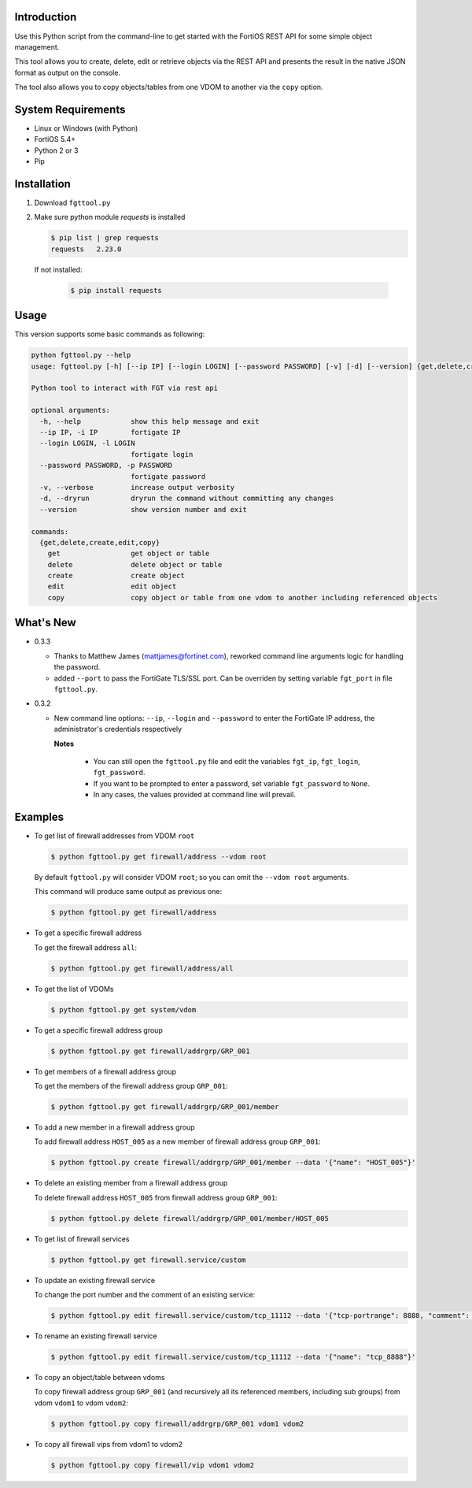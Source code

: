 Introduction
============

Use this Python script from the command-line to get started with the
FortiOS REST API for some simple object management.

This tool allows you to create, delete, edit or retrieve objects via
the REST API and presents the result in the native JSON format as
output on the console.

The tool also allows you to copy objects/tables from one VDOM to
another via the ``copy`` option. 

System Requirements
===================

- Linux or Windows (with Python)
- FortiOS 5.4+
- Python 2 or 3
- Pip

Installation
============

1. Download ``fgttool.py``
2. Make sure python module *requests* is installed

   .. code-block:: shell

		   $ pip list | grep requests
		   requests   2.23.0

   If not installed:

      .. code-block:: shell

		      $ pip install requests

Usage
=====

This version supports some basic commands as following:

.. code-block:: shell

		python fgttool.py --help
		usage: fgttool.py [-h] [--ip IP] [--login LOGIN] [--password PASSWORD] [-v] [-d] [--version] {get,delete,create,edit,copy} ...

		Python tool to interact with FGT via rest api

		optional arguments:
		  -h, --help            show this help message and exit
		  --ip IP, -i IP        fortigate IP
		  --login LOGIN, -l LOGIN
                                        fortigate login
		  --password PASSWORD, -p PASSWORD
                                        fortigate password
		  -v, --verbose         increase output verbosity
		  -d, --dryrun          dryrun the command without committing any changes
		  --version             show version number and exit

		commands:
		  {get,delete,create,edit,copy}
		    get                 get object or table
		    delete              delete object or table
		    create              create object
		    edit                edit object
		    copy                copy object or table from one vdom to another including referenced objects

What's New
==========

- 0.3.3

  - Thanks to Matthew James (mattjames@fortinet.com), reworked command line
    arguments logic for handling the password.

  - added ``--port`` to pass the FortiGate TLS/SSL port. Can be overriden by
    setting variable ``fgt_port`` in file ``fgttool.py``.
  
- 0.3.2

  - New command line options: ``--ip``, ``--login`` and ``--password``
    to enter the FortiGate IP address, the administrator's credentials
    respectively

    **Notes**

       - You can still open the ``fgttool.py`` file and edit the variables
         ``fgt_ip``, ``fgt_login``, ``fgt_password``.  

       - If you want to be prompted to enter a password, set variable
         ``fgt_password`` to ``None``. 

       - In any cases, the values provided at command line will prevail.

Examples
========

- To get list of firewall addresses from VDOM ``root``

  .. code-block:: shell

		  $ python fgttool.py get firewall/address --vdom root
		  
  By default ``fgttool.py`` will consider VDOM ``root``; so you can
  omit the ``--vdom root`` arguments. 

  This command will produce same output  as previous one: 

  .. code-block:: shell

		  $ python fgttool.py get firewall/address

- To get a specific firewall address

  To get the firewall address ``all``:

  .. code-block:: shell

		  $ python fgttool.py get firewall/address/all

- To get the list of VDOMs

  .. code-block:: shell

		  $ python fgttool.py get system/vdom

- To get a specific firewall address group

  .. code-block:: shell

		  $ python fgttool.py get firewall/addrgrp/GRP_001

- To get members of a firewall address group

  To get the members of the firewall address group ``GRP_001``:

  .. code-block:: shell

		  $ python fgttool.py get firewall/addrgrp/GRP_001/member

- To add a new member in a firewall address group

  To add firewall address ``HOST_005`` as a new member of firewall
  address group ``GRP_001``: 

  .. code-block:: shell

		  $ python fgttool.py create firewall/addrgrp/GRP_001/member --data '{"name": "HOST_005"}'

  .. notes::

     - Object ``HOST_001`` has to exist.

     - Existing members will be preserved, object ``HOST_005`` is just added to
       the current members list.  
   
     - The argument of the ``--data`` command line argument must be JSON
       formatted.  
	  
- To delete an existing member from a firewall address group

  To delete firewall address ``HOST_005`` from firewall address group
  ``GRP_001``: 

  .. code-block:: shell

		  $ python fgttool.py delete firewall/addrgrp/GRP_001/member/HOST_005

- To get list of firewall services

  .. code-block:: shell

		  $ python fgttool.py get firewall.service/custom

  .. notes::

     - Note the usage of the ``.`` when the table we want to reach (here
       ``custom``) is deeper than two levels. 

- To update an existing firewall service

  To change the port number and the comment of an existing service:

  .. code-block:: shell

		  $ python fgttool.py edit firewall.service/custom/tcp_11112 --data '{"tcp-portrange": 8888, "comment": "something"}'

- To rename an existing firewall service

  .. code-block:: shell

		  $ python fgttool.py edit firewall.service/custom/tcp_11112 --data '{"name": "tcp_8888"}'
		  
- To copy an object/table between vdoms

  To copy firewall address group ``GRP_001`` (and recursively all its
  referenced members, including sub groups) from vdom ``vdom1`` to 
  vdom ``vdom2``:

  .. code-block:: shell

		  $ python fgttool.py copy firewall/addrgrp/GRP_001 vdom1 vdom2

- To copy all firewall vips from vdom1 to vdom2

  .. code-block:: shell

		  $ python fgttool.py copy firewall/vip vdom1 vdom2  
